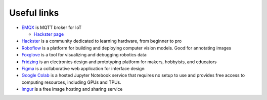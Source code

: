 ============
Useful links
============

* `EMQX <https://www.emqx.io/>`_ is MQTT broker for IoT
  
  - `Hackster page <https://www.hackster.io/emqtech>`_
  
* `Hackster <https://www.hackster.io/>`_ is a community dedicated to learning hardware, from beginner to pro
  
* `Roboflow <https://roboflow.com/>`_ is a platform for building and deploying computer vision models. Good for annotating images

* `Foxglove <https://foxglove.dev/>`_ is a tool for visualizing and debugging robotics data

* `Fridzing <https://fritzing.org/>`_ is an electronics design and prototyping platform for makers, hobbyists, and educators

* `Figma <https://www.figma.com/>`_  is a collaborative web application for interface design

* `Google Colab <https://colab.research.google.com/>`_  is a hosted Jupyter Notebook service that requires no setup to use and provides free access to computing resources, including GPUs and TPUs.

* `Imgur <https://imgur.com/>`_ is a free image hosting and sharing service